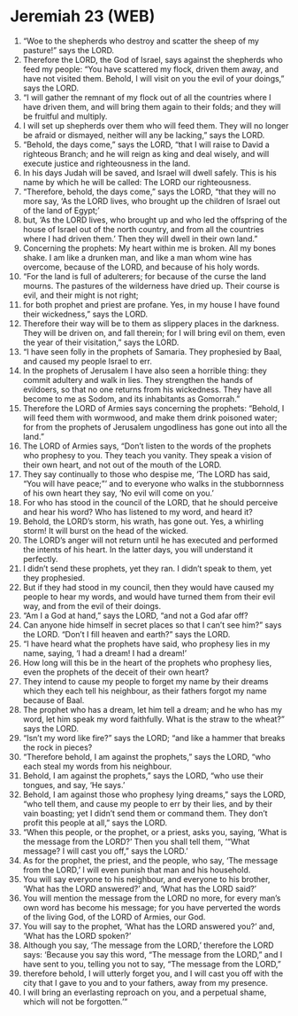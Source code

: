 * Jeremiah 23 (WEB)
:PROPERTIES:
:ID: WEB/24-JER23
:END:

1. “Woe to the shepherds who destroy and scatter the sheep of my pasture!” says the LORD.
2. Therefore the LORD, the God of Israel, says against the shepherds who feed my people: “You have scattered my flock, driven them away, and have not visited them. Behold, I will visit on you the evil of your doings,” says the LORD.
3. “I will gather the remnant of my flock out of all the countries where I have driven them, and will bring them again to their folds; and they will be fruitful and multiply.
4. I will set up shepherds over them who will feed them. They will no longer be afraid or dismayed, neither will any be lacking,” says the LORD.
5. “Behold, the days come,” says the LORD, “that I will raise to David a righteous Branch; and he will reign as king and deal wisely, and will execute justice and righteousness in the land.
6. In his days Judah will be saved, and Israel will dwell safely. This is his name by which he will be called: The LORD our righteousness.
7. “Therefore, behold, the days come,” says the LORD, “that they will no more say, ‘As the LORD lives, who brought up the children of Israel out of the land of Egypt;’
8. but, ‘As the LORD lives, who brought up and who led the offspring of the house of Israel out of the north country, and from all the countries where I had driven them.’ Then they will dwell in their own land.”
9. Concerning the prophets: My heart within me is broken. All my bones shake. I am like a drunken man, and like a man whom wine has overcome, because of the LORD, and because of his holy words.
10. “For the land is full of adulterers; for because of the curse the land mourns. The pastures of the wilderness have dried up. Their course is evil, and their might is not right;
11. for both prophet and priest are profane. Yes, in my house I have found their wickedness,” says the LORD.
12. Therefore their way will be to them as slippery places in the darkness. They will be driven on, and fall therein; for I will bring evil on them, even the year of their visitation,” says the LORD.
13. “I have seen folly in the prophets of Samaria. They prophesied by Baal, and caused my people Israel to err.
14. In the prophets of Jerusalem I have also seen a horrible thing: they commit adultery and walk in lies. They strengthen the hands of evildoers, so that no one returns from his wickedness. They have all become to me as Sodom, and its inhabitants as Gomorrah.”
15. Therefore the LORD of Armies says concerning the prophets: “Behold, I will feed them with wormwood, and make them drink poisoned water; for from the prophets of Jerusalem ungodliness has gone out into all the land.”
16. The LORD of Armies says, “Don’t listen to the words of the prophets who prophesy to you. They teach you vanity. They speak a vision of their own heart, and not out of the mouth of the LORD.
17. They say continually to those who despise me, ‘The LORD has said, “You will have peace;”’ and to everyone who walks in the stubbornness of his own heart they say, ‘No evil will come on you.’
18. For who has stood in the council of the LORD, that he should perceive and hear his word? Who has listened to my word, and heard it?
19. Behold, the LORD’s storm, his wrath, has gone out. Yes, a whirling storm! It will burst on the head of the wicked.
20. The LORD’s anger will not return until he has executed and performed the intents of his heart. In the latter days, you will understand it perfectly.
21. I didn’t send these prophets, yet they ran. I didn’t speak to them, yet they prophesied.
22. But if they had stood in my council, then they would have caused my people to hear my words, and would have turned them from their evil way, and from the evil of their doings.
23. “Am I a God at hand,” says the LORD, “and not a God afar off?
24. Can anyone hide himself in secret places so that I can’t see him?” says the LORD. “Don’t I fill heaven and earth?” says the LORD.
25. “I have heard what the prophets have said, who prophesy lies in my name, saying, ‘I had a dream! I had a dream!’
26. How long will this be in the heart of the prophets who prophesy lies, even the prophets of the deceit of their own heart?
27. They intend to cause my people to forget my name by their dreams which they each tell his neighbour, as their fathers forgot my name because of Baal.
28. The prophet who has a dream, let him tell a dream; and he who has my word, let him speak my word faithfully. What is the straw to the wheat?” says the LORD.
29. “Isn’t my word like fire?” says the LORD; “and like a hammer that breaks the rock in pieces?
30. “Therefore behold, I am against the prophets,” says the LORD, “who each steal my words from his neighbour.
31. Behold, I am against the prophets,” says the LORD, “who use their tongues, and say, ‘He says.’
32. Behold, I am against those who prophesy lying dreams,” says the LORD, “who tell them, and cause my people to err by their lies, and by their vain boasting; yet I didn’t send them or command them. They don’t profit this people at all,” says the LORD.
33. “When this people, or the prophet, or a priest, asks you, saying, ‘What is the message from the LORD?’ Then you shall tell them, ‘“What message? I will cast you off,” says the LORD.’
34. As for the prophet, the priest, and the people, who say, ‘The message from the LORD,’ I will even punish that man and his household.
35. You will say everyone to his neighbour, and everyone to his brother, ‘What has the LORD answered?’ and, ‘What has the LORD said?’
36. You will mention the message from the LORD no more, for every man’s own word has become his message; for you have perverted the words of the living God, of the LORD of Armies, our God.
37. You will say to the prophet, ‘What has the LORD answered you?’ and, ‘What has the LORD spoken?’
38. Although you say, ‘The message from the LORD,’ therefore the LORD says: ‘Because you say this word, “The message from the LORD,” and I have sent to you, telling you not to say, “The message from the LORD,”
39. therefore behold, I will utterly forget you, and I will cast you off with the city that I gave to you and to your fathers, away from my presence.
40. I will bring an everlasting reproach on you, and a perpetual shame, which will not be forgotten.’”
